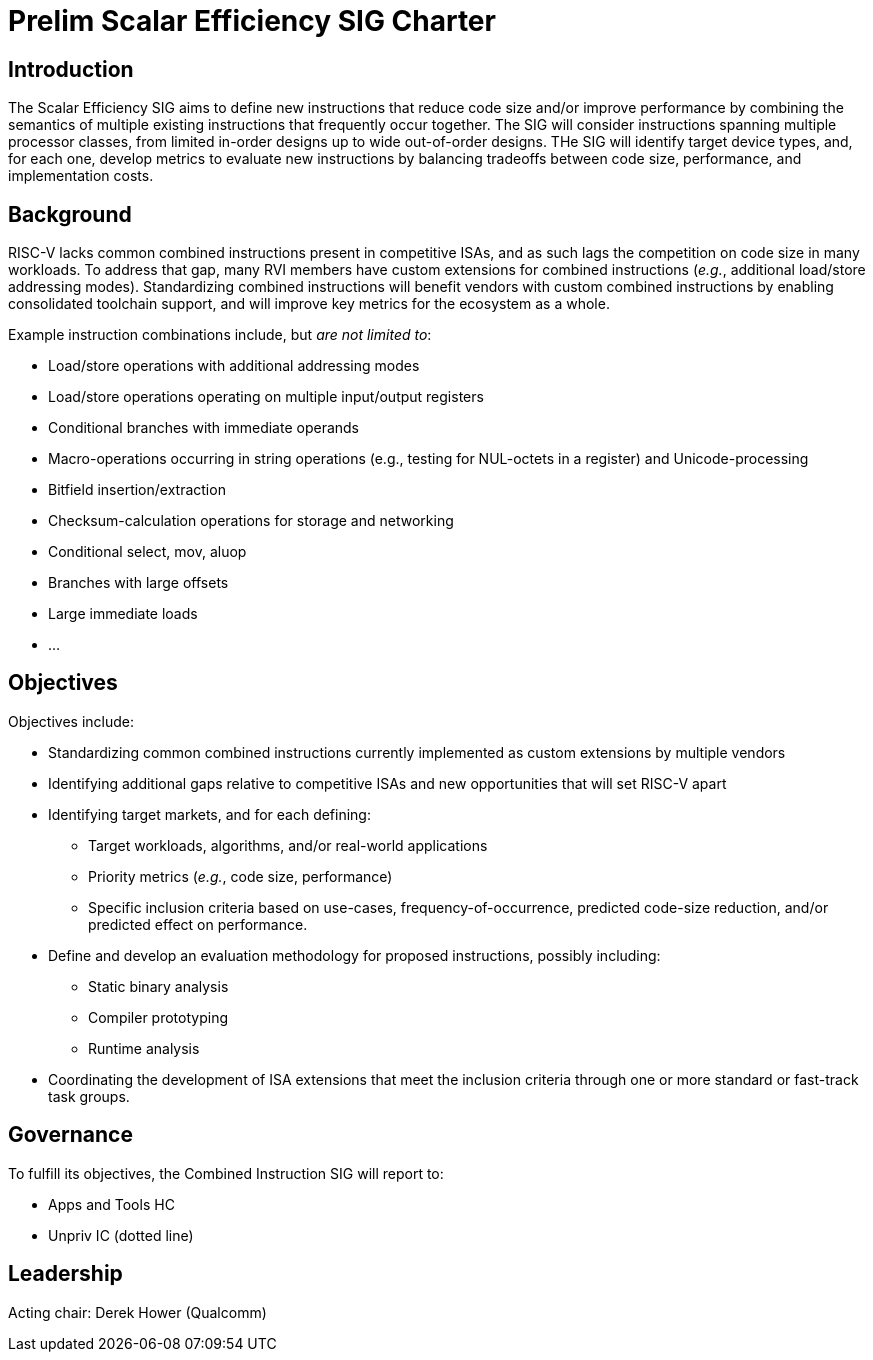 = Prelim Scalar Efficiency SIG Charter

== Introduction

The Scalar Efficiency SIG aims to define new instructions that reduce code size and/or improve performance by combining the semantics of multiple existing instructions that frequently occur together.
The SIG will consider instructions spanning multiple processor classes, from limited in-order designs up to wide out-of-order designs.
THe SIG will identify target device types, and, for each one, develop metrics to evaluate new instructions by balancing tradeoffs between code size, performance, and implementation costs.

== Background

RISC-V lacks common combined instructions present in competitive ISAs, and as such lags the competition on code size in many workloads.
To address that gap, many RVI members have custom extensions for combined instructions (_e.g._, additional load/store addressing modes).
Standardizing combined instructions will benefit vendors with custom combined instructions by enabling consolidated toolchain support, and will improve key metrics for the ecosystem as a whole.

Example instruction combinations include, but _are not limited to_:

* Load/store operations with additional addressing modes
* Load/store operations operating on multiple input/output registers
* Conditional branches with immediate operands
* Macro-operations occurring in string operations (e.g., testing for NUL-octets in a register) and Unicode-processing
* Bitfield insertion/extraction
* Checksum-calculation operations for storage and networking
* Conditional select, mov, aluop
* Branches with large offsets
* Large immediate loads
* ...

== Objectives

Objectives include:

* Standardizing common combined instructions currently implemented as custom extensions by multiple vendors
* Identifying additional gaps relative to competitive ISAs and new opportunities that will set RISC-V apart
* Identifying target markets, and for each defining:
** Target workloads, algorithms, and/or real-world applications
** Priority metrics (_e.g._, code size, performance)
** Specific inclusion criteria based on use-cases, frequency-of-occurrence, predicted code-size reduction, and/or predicted effect on performance.
* Define and develop an evaluation methodology for proposed instructions, possibly including:
** Static binary analysis
** Compiler prototyping
** Runtime analysis
* Coordinating the development of ISA extensions that meet the inclusion criteria through one or more standard or fast-track task groups.

== Governance

To fulfill its objectives, the Combined Instruction SIG will report to:

* Apps and Tools HC
* Unpriv IC (dotted line)

== Leadership

Acting chair: Derek Hower (Qualcomm)
